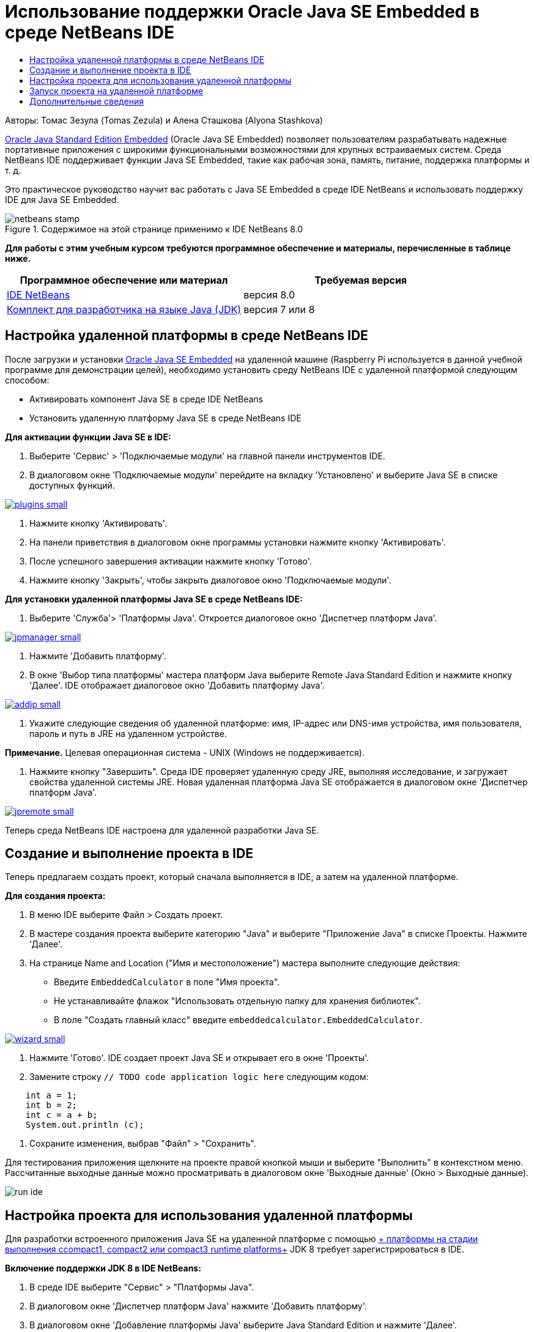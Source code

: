 // 
//     Licensed to the Apache Software Foundation (ASF) under one
//     or more contributor license agreements.  See the NOTICE file
//     distributed with this work for additional information
//     regarding copyright ownership.  The ASF licenses this file
//     to you under the Apache License, Version 2.0 (the
//     "License"); you may not use this file except in compliance
//     with the License.  You may obtain a copy of the License at
// 
//       http://www.apache.org/licenses/LICENSE-2.0
// 
//     Unless required by applicable law or agreed to in writing,
//     software distributed under the License is distributed on an
//     "AS IS" BASIS, WITHOUT WARRANTIES OR CONDITIONS OF ANY
//     KIND, either express or implied.  See the License for the
//     specific language governing permissions and limitations
//     under the License.
//

= Использование поддержки Oracle Java SE Embedded в среде NetBeans IDE
:jbake-type: tutorial
:jbake-tags: tutorials 
:markup-in-source: verbatim,quotes,macros
:jbake-status: published
:icons: font
:syntax: true
:source-highlighter: pygments
:toc: left
:toc-title:
:description: Использование поддержки Oracle Java SE Embedded в среде NetBeans IDE - Apache NetBeans
:keywords: Apache NetBeans, Tutorials, Использование поддержки Oracle Java SE Embedded в среде NetBeans IDE

Авторы: Томас Зезула (Tomas Zezula) и Алена Сташкова (Alyona Stashkova)

link:http://www.oracle.com/technetwork/java/embedded/overview/javase/index.html[+Oracle Java Standard Edition Embedded+] (Oracle Java SE Embedded) позволяет пользователям разрабатывать надежные портативные приложения с широкими функциональными возможностями для крупных встраиваемых систем. Среда NetBeans IDE поддерживает функции Java SE Embedded, такие как рабочая зона, память, питание, поддержка платформы и т. д.

Это практическое руководство научит вас работать с Java SE Embedded в среде IDE NetBeans и использовать поддержку IDE для Java SE Embedded.


image::images/netbeans-stamp.png[title="Содержимое на этой странице применимо к IDE NetBeans 8.0"]


*Для работы с этим учебным курсом требуются программное обеспечение и материалы, перечисленные в таблице ниже.*

|===
|Программное обеспечение или материал |Требуемая версия 

|link:http://netbeans.org/downloads/index.html[+IDE NetBeans+] |версия 8.0 

|link:http://www.oracle.com/technetwork/java/javase/downloads/index.html[+Комплект для разработчика на языке Java (JDK)+] |версия 7 или 8 
|===


== Настройка удаленной платформы в среде NetBeans IDE

После загрузки и установки link:http://www.oracle.com/technetwork/java/embedded/downloads/javase/index.html?ssSourceSiteId=otncn[+Oracle Java SE Embedded+] на удаленной машине (Raspberry Pi используется в данной учебной программе для демонстрации целей), необходимо установить среду NetBeans IDE с удаленной платформой следующим способом:

* Активировать компонент Java SE в среде IDE NetBeans
* Установить удаленную платформу Java SE в среде NetBeans IDE

*Для активации функции Java SE в IDE:*

1. Выберите 'Сервис' > 'Подключаемые модули' на главной панели инструментов IDE.
2. В диалоговом окне 'Подключаемые модули' перейдите на вкладку 'Установлено' и выберите Java SE в списке доступных функций.

[.feature]
--

image::images/plugins-small.png[role="left", link="images/plugins.png"]

--



. Нажмите кнопку 'Активировать'.


. На панели приветствия в диалоговом окне программы установки нажмите кнопку 'Активировать'.


. После успешного завершения активации нажмите кнопку 'Готово'.


. Нажмите кнопку 'Закрыть', чтобы закрыть диалоговое окно 'Подключаемые модули'.

*Для установки удаленной платформы Java SE в среде NetBeans IDE:*

1. Выберите 'Служба'> 'Платформы Java'.
Откроется диалоговое окно 'Диспетчер платформ Java'.

[.feature]
--

image::images/jpmanager-small.png[role="left", link="images/jpmanager.png"]

--



. Нажмите 'Добавить платформу'.


. В окне 'Выбор типа платформы' мастера платформ Java выберите Remote Java Standard Edition и нажмите кнопку 'Далее'.
IDE отображает диалоговое окно 'Добавить платформу Java'.

[.feature]
--

image::images/addjp-small.png[role="left", link="images/addjp.png"]

--



. Укажите следующие сведения об удаленной платформе: имя, IP-адрес или DNS-имя устройства, имя пользователя, пароль и путь в JRE на удаленном устройстве.

*Примечание.* Целевая операционная система - UNIX (Windows не поддерживается).



. Нажмите кнопку "Завершить". Среда IDE проверяет удаленную среду JRE, выполняя исследование, и загружает свойства удаленной системы JRE. 
Новая удаленная платформа Java SE отображается в диалоговом окне 'Диспетчер платформ Java'.

[.feature]
--

image::images/jpremote-small.png[role="left", link="images/jpremote.png"]

--

Теперь среда NetBeans IDE настроена для удаленной разработки Java SE.


== Создание и выполнение проекта в IDE

Теперь предлагаем создать проект, который сначала выполняется в IDE, а затем на удаленной платформе.

*Для создания проекта:*

1. В меню IDE выберите Файл > Создать проект.
2. В мастере создания проекта выберите категорию "Java" и выберите "Приложение Java" в списке Проекты. Нажмите 'Далее'.
3. На странице Name and Location ("Имя и местоположение") мастера выполните следующие действия:
* Введите `EmbeddedCalculator` в поле "Имя проекта".
* Не устанавливайте флажок "Использовать отдельную папку для хранения библиотек".
* В поле "Создать главный класс" введите `embeddedcalculator.EmbeddedCalculator`.

[.feature]
--

image::images/wizard-small.png[role="left", link="images/wizard.png"]

--



. Нажмите 'Готово'.
IDE создает проект Java SE и открывает его в окне 'Проекты'.


. Замените строку  ``// TODO code application logic here``  следующим кодом:

[source,java,subs="{markup-in-source}"]
----

    int a = 1;
    int b = 2;
    int c = a + b;
    System.out.println (c);
----


. Сохраните изменения, выбрав "Файл" > "Сохранить".

Для тестирования приложения щелкните на проекте правой кнопкой мыши и выберите "Выполнить" в контекстном меню. Рассчитанные выходные данные можно просматривать в диалоговом окне 'Выходные данные' (Окно > Выходные данные).

image::images/run-ide.png[]


== Настройка проекта для использования удаленной платформы

Для разработки встроенного приложения Java SE на удаленной платформе с помощью link:http://openjdk.java.net/jeps/161[+ платформы на стадии выполнения сcompact1, compact2 или compact3 runtime platforms+] JDK 8 требует зарегистрироваться в IDE.

*Включение поддержки JDK 8 в IDE NetBeans:*

1. В среде IDE выберите "Сервис" > "Платформы Java".
2. В диалоговом окне 'Диспетчер платформ Java' нажмите 'Добавить платформу'.
3. В диалоговом окне 'Добавление платформы Java' выберите Java Standard Edition и нажмите 'Далее'.
4. Укажите каталог, в котором находится JDK, и нажмите 'Далее'.

[.feature]
--

image::images/jdk8-small.png[role="left", link="images/jdk8.png"]

--



. Проверьте правильность местоположений по умолчанию для zip-архива Platform Sources и документации API. Для закрытия диалога добавления платформы Java нажмите кнопку "Готово".
Платформа JDK 8 зарегистрирована в IDE.

[.feature]
--

image::images/jdk8registered-small.png[role="left", link="images/jdk8registered.png"]

--



. Выберите "Close" (Закрыть).

*Настройка проекта для работы с JDK 8:*

1. В окне 'Проекты' щелкните правой кнопкой мыши проект EmbeddedCalculator и выберите 'Свойства' в контекстном меню.
2. В диалоговом окне 'Свойства проекта' выберите категорию 'Библиотеки' и выберите JDK 1.8 в качестве платформы Java.

[.feature]
--

image::images/prj-jdk8-small.png[role="left", link="images/prj-jdk8.png"]

--



. Выберите категорию 'Источники', затем выберите JDK 8 в списке 'Исходный/двоичный формат'.

[.feature]
--

image::images/prj-source-jdk8-small.png[role="left", link="images/prj-source-jdk8.png"]

--



. Укажите профиль, который используется в качестве стадии выполнения на удаленной платформе (например, Compact 2).

[.feature]
--

image::images/prj-jdk8-profile-small.png[role="left", link="images/prj-jdk8-profile.png"]

--



. Нажмите OK для сохранения изменений. 
Ваш проект настроен на распознавание определенной стадии выполнения на удаленной платформе.


== Запуск проекта на удаленной платформе

Вы можете запустить и отладить приложение на удаленном устройстве после настройки конфигурации проекта, отличной от конфигурации по умолчанию.

*Для создания новой настройки выполните следующие действия.*

1. В окне 'Проекты' щелкните правой кнопкой мыши имя проекта и выберите 'Свойства' в контекстном меню.
2. Выберите категорию 'Выполнение'.
3. Нажмите 'Создать' справа от раскрывающегося списка 'Конфигурация'.
4. В диалоговом окне 'Создать новую конфигурацию' укажите имя новой конфигурации и нажмите ОК.
5. Выберите имя платформы стадии выполнения в раскрывающемся списке 'Платформа стадии выполнения'.

[.feature]
--

image::images/config-runtime-small.png[role="left", link="images/config-runtime.png"]

--



. Нажмите кнопку "ОК", чтобы сохранить изменения.

При запуске проекта на удаленной платформе (Запуск > Запуск проекта (имя проекта)) выходные данные выглядят практически так, как показано на рисунке ниже.

[.feature]
--

image::images/run-remote-small.png[role="left", link="images/run-remote.png"]

--

*Для переключения между конфигурациями проекта:*

* Выберите Выполнение > Настройка конфигурации проекта > Имя конфигурации или щелкните правой кнопкой мыши по проекту и выберите Установить конфигурацию > Имя конфигурации из контекстного меню.

[.feature]
--

image::images/switch-config-small.png[role="left", link="images/switch-config.png"]

--

link:/about/contact_form.html?to=3&subject=Feedback:%20Setting%20Up%20Oracle%20Java%20SE%20Embedded%20in%20NetBeans%20IDE[+Отправить отзыв по этому учебному курсу+]



== Дополнительные сведения

* link:http://www.oracle.com/technetwork/java/embedded/resources/se-embeddocs/index.html?ssSourceSiteId=null[+Документация по Java SE Embedded+]
* link:https://www.youtube.com/watch?v=mAnne3N0d5Y#t=149[+Разработка встроенных приложений Java SE стала проще - часть 1 из 2 +]
* link:https://www.youtube.com/watch?v=G8oMx2SJZq8[+Разработка встроенных приложений Java SE стала проще - часть 2 из 2 +]
* link:http://www.oracle.com/technetwork/articles/java/raspberrypi-1704896.html[+Начало работы с встроенными приложениями Java® SE на Raspberry Pi+]
